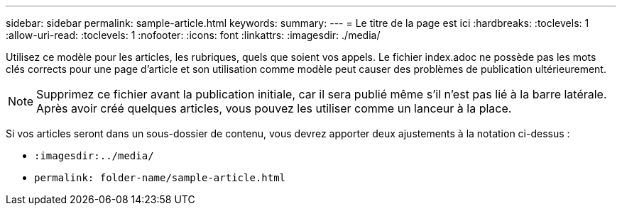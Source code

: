---
sidebar: sidebar 
permalink: sample-article.html 
keywords:  
summary:  
---
= Le titre de la page est ici
:hardbreaks:
:toclevels: 1
:allow-uri-read: 
:toclevels: 1
:nofooter: 
:icons: font
:linkattrs: 
:imagesdir: ./media/


[role="lead"]
Utilisez ce modèle pour les articles, les rubriques, quels que soient vos appels. Le fichier index.adoc ne possède pas les mots clés corrects pour une page d'article et son utilisation comme modèle peut causer des problèmes de publication ultérieurement.


NOTE: Supprimez ce fichier avant la publication initiale, car il sera publié même s'il n'est pas lié à la barre latérale. Après avoir créé quelques articles, vous pouvez les utiliser comme un lanceur à la place.

Si vos articles seront dans un sous-dossier de contenu, vous devrez apporter deux ajustements à la notation ci-dessus :

* `:imagesdir:../media/`
* `permalink: folder-name/sample-article.html`

